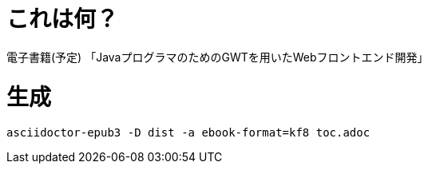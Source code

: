 = これは何？

電子書籍(予定) 「JavaプログラマのためのGWTを用いたWebフロントエンド開発」

= 生成

----
asciidoctor-epub3 -D dist -a ebook-format=kf8 toc.adoc
----
